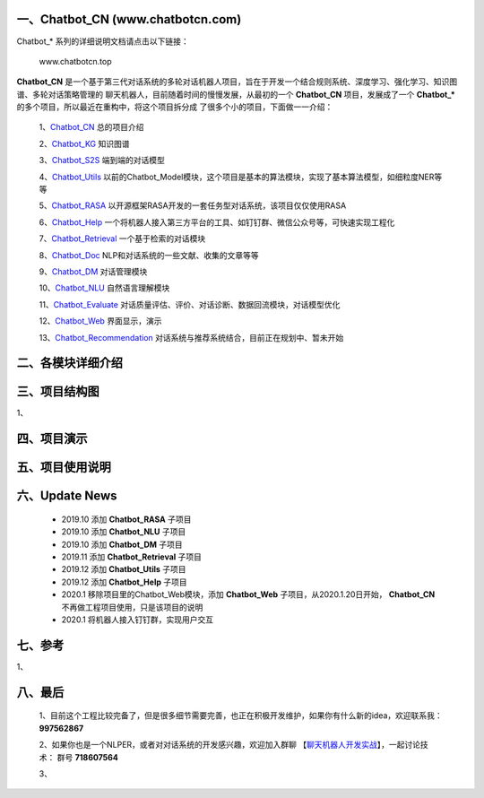一、Chatbot_CN (www.chatbotcn.com)
=========================================

|Coverage Status| |Python Versions| |Downloads| |Issues|

Chatbot_* 系列的详细说明文档请点击以下链接：

     www.chatbotcn.top

**Chatbot_CN** 是一个基于第三代对话系统的多轮对话机器人项目，旨在于开发一个结合规则系统、深度学习、强化学习、知识图谱、多轮对话策略管理的
聊天机器人，目前随着时间的慢慢发展，从最初的一个 **Chatbot_CN** 项目，发展成了一个 **Chatbot_*** 的多个项目，所以最近在重构中，将这个项目拆分成
了很多个小的项目，下面做一一介绍：

    1、Chatbot_CN_         总的项目介绍

    2、Chatbot_KG_         知识图谱

    3、Chatbot_S2S_        端到端的对话模型

    4、Chatbot_Utils_      以前的Chatbot_Model模块，这个项目是基本的算法模块，实现了基本算法模型，如细粒度NER等等

    5、Chatbot_RASA_       以开源框架RASA开发的一套任务型对话系统，该项目仅仅使用RASA

    6、Chatbot_Help_       一个将机器人接入第三方平台的工具、如钉钉群、微信公众号等，可快速实现工程化

    7、Chatbot_Retrieval_  一个基于检索的对话模块

    8、Chatbot_Doc_        NLP和对话系统的一些文献、收集的文章等等

    9、Chatbot_DM_         对话管理模块

    10、Chatbot_NLU_       自然语言理解模块

    11、Chatbot_Evaluate_  对话质量评估、评价、对话诊断、数据回流模块，对话模型优化

    12、Chatbot_Web_       界面显示，演示

    13、Chatbot_Recommendation_   对话系统与推荐系统结合，目前正在规划中、暂未开始


二、各模块详细介绍
======================



三、项目结构图
======================

1、

四、项目演示
======================



五、项目使用说明
======================



六、Update News
======================

    *  2019.10    添加 **Chatbot_RASA** 子项目
    *  2019.10    添加 **Chatbot_NLU** 子项目
    *  2019.10    添加 **Chatbot_DM** 子项目
    *  2019.11    添加 **Chatbot_Retrieval** 子项目
    *  2019.12    添加 **Chatbot_Utils** 子项目
    *  2019.12    添加 **Chatbot_Help** 子项目
    *  2020.1     移除项目里的Chatbot_Web模块，添加 **Chatbot_Web** 子项目，从2020.1.20日开始， **Chatbot_CN** 不再做工程项目使用，只是该项目的说明
    *  2020.1     将机器人接入钉钉群，实现用户交互




七、参考
======================
1、


八、最后
======================

    1、目前这个工程比较完备了，但是很多细节需要完善，也正在积极开发维护，如果你有什么新的idea，欢迎联系我： **997562867**

    2、如果你也是一个NLPER，或者对对话系统的开发感兴趣，欢迎加入群聊 【聊天机器人开发实战_】，一起讨论技术： 群号 **718607564**

    3、

.. _Chatbot_CN: https://github.com/charlesXu86/Chatbot_CN
.. _Chatbot_KG: https://github.com/charlesXu86/Chatbot_KG
.. _Chatbot_S2S: https://github.com/charlesXu86/Chatbot_S2S
.. _Chatbot_Utils: https://github.com/charlesXu86/Chatbot_Utils
.. _Chatbot_RASA: https://github.com/charlesXu86/Chatbot_RASA
.. _Chatbot_Help: https://github.com/charlesXu86/Chatbot_Help
.. _Chatbot_Retrieval: https://github.com/charlesXu86/Chatbot_Retrieval
.. _Chatbot_Doc: https://github.com/charlesXu86/Chatbot_Doc
.. _Chatbot_DM: https://github.com/charlesXu86/Chatbot_DM
.. _Chatbot_NLU: https://github.com/charlesXu86/Chatbot_NLU
.. _Chatbot_Evaluate: https://github.com/charlesXu86/Chatbot_Evaluate
.. _Chatbot_Web: https://github.com/charlesXu86/Chatbot_Web
.. _Chatbot_Recommendation: https://github.com/charlesXu86/Chatbot_Recommendation

.. _聊天机器人开发实战: https://jq.qq.com/?_wv=1027&k=5r43CmE


.. |Coverage Status| image:: https://coveralls.io/repos/github/charlesXu86/Chatbot_CN/badge.svg
    :target: https://github.com/charlesXu86/Chatbot_CN
.. |Python Versions| image:: https://img.shields.io/pypi/pyversions/time-convert.svg
.. |Downloads| image:: https://img.shields.io/pypi/dm/time-convert.svg

.. |Issues| image:: https://img.shields.io/pypi/dm/time-convert.svg
     :target: https://img.shields.io/github/issues/charlesXu86/Chatbot_CN